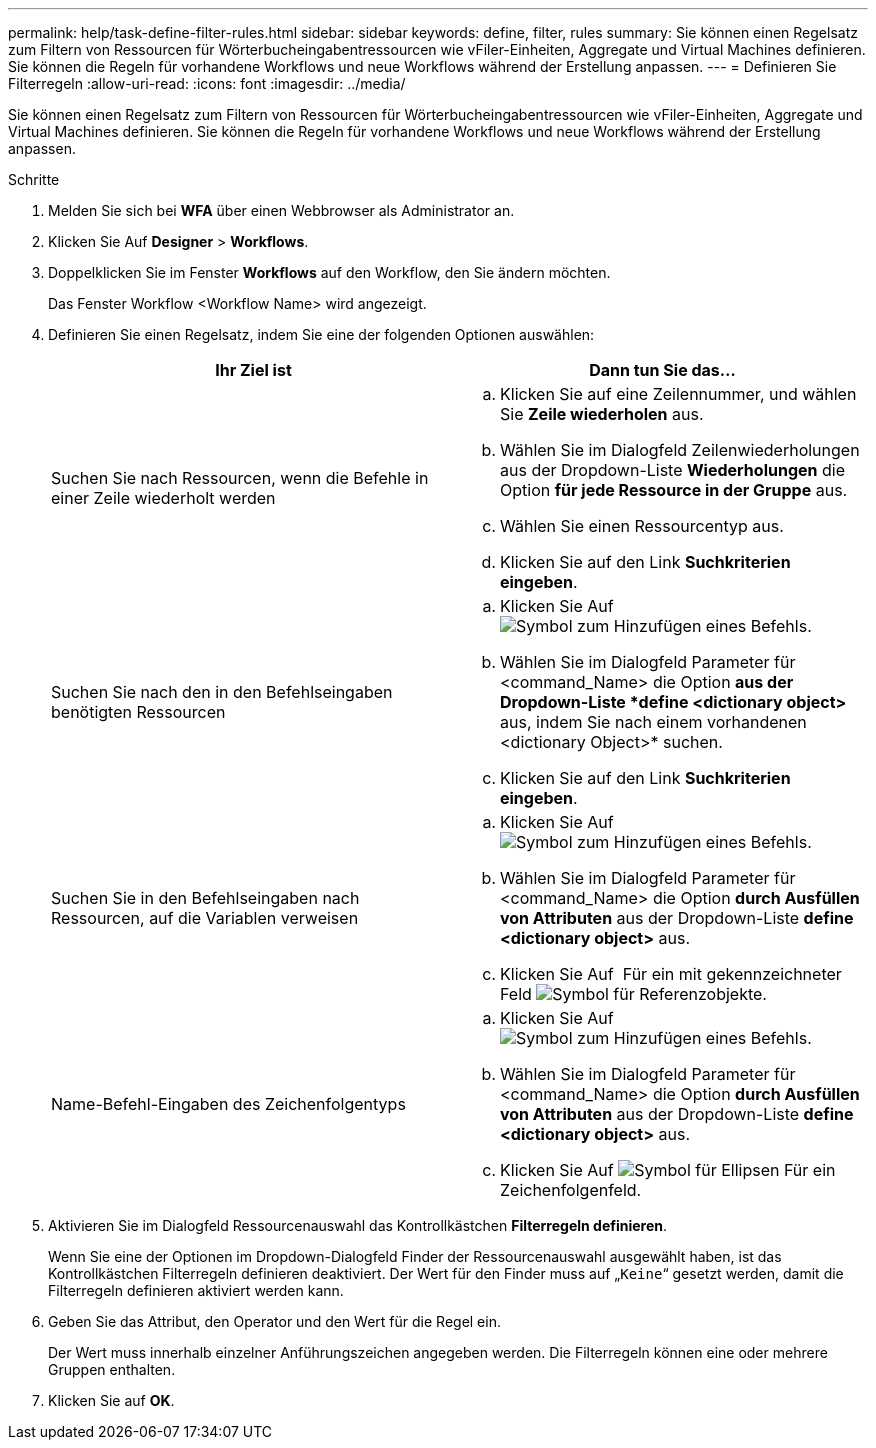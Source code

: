 ---
permalink: help/task-define-filter-rules.html 
sidebar: sidebar 
keywords: define, filter, rules 
summary: Sie können einen Regelsatz zum Filtern von Ressourcen für Wörterbucheingabentressourcen wie vFiler-Einheiten, Aggregate und Virtual Machines definieren. Sie können die Regeln für vorhandene Workflows und neue Workflows während der Erstellung anpassen. 
---
= Definieren Sie Filterregeln
:allow-uri-read: 
:icons: font
:imagesdir: ../media/


[role="lead"]
Sie können einen Regelsatz zum Filtern von Ressourcen für Wörterbucheingabentressourcen wie vFiler-Einheiten, Aggregate und Virtual Machines definieren. Sie können die Regeln für vorhandene Workflows und neue Workflows während der Erstellung anpassen.

.Schritte
. Melden Sie sich bei *WFA* über einen Webbrowser als Administrator an.
. Klicken Sie Auf *Designer* > *Workflows*.
. Doppelklicken Sie im Fenster *Workflows* auf den Workflow, den Sie ändern möchten.
+
Das Fenster Workflow <Workflow Name> wird angezeigt.

. Definieren Sie einen Regelsatz, indem Sie eine der folgenden Optionen auswählen:
+
[cols="2*"]
|===
| Ihr Ziel ist | Dann tun Sie das... 


 a| 
Suchen Sie nach Ressourcen, wenn die Befehle in einer Zeile wiederholt werden
 a| 
.. Klicken Sie auf eine Zeilennummer, und wählen Sie *Zeile wiederholen* aus.
.. Wählen Sie im Dialogfeld Zeilenwiederholungen aus der Dropdown-Liste *Wiederholungen* die Option *für jede Ressource in der Gruppe* aus.
.. Wählen Sie einen Ressourcentyp aus.
.. Klicken Sie auf den Link *Suchkriterien eingeben*.




 a| 
Suchen Sie nach den in den Befehlseingaben benötigten Ressourcen
 a| 
.. Klicken Sie Auf image:../media/add_object_wfa_icon.gif["Symbol zum Hinzufügen eines Befehls"].
.. Wählen Sie im Dialogfeld Parameter für <command_Name> die Option *aus der Dropdown-Liste *define <dictionary object>* aus, indem Sie nach einem vorhandenen <dictionary Object>* suchen.
.. Klicken Sie auf den Link *Suchkriterien eingeben*.




 a| 
Suchen Sie in den Befehlseingaben nach Ressourcen, auf die Variablen verweisen
 a| 
.. Klicken Sie Auf image:../media/add_object_wfa_icon.gif["Symbol zum Hinzufügen eines Befehls"].
.. Wählen Sie im Dialogfeld Parameter für <command_Name> die Option *durch Ausfüllen von Attributen* aus der Dropdown-Liste *define <dictionary object>* aus.
.. Klicken Sie Auf image:../media/ellipses.gif[""] Für ein mit gekennzeichneter Feld image:../media/resource_selection_icon_wfa.gif["Symbol für Referenzobjekte"].




 a| 
Name-Befehl-Eingaben des Zeichenfolgentyps
 a| 
.. Klicken Sie Auf image:../media/add_object_wfa_icon.gif["Symbol zum Hinzufügen eines Befehls"].
.. Wählen Sie im Dialogfeld Parameter für <command_Name> die Option *durch Ausfüllen von Attributen* aus der Dropdown-Liste *define <dictionary object>* aus.
.. Klicken Sie Auf image:../media/ellipses.gif["Symbol für Ellipsen"] Für ein Zeichenfolgenfeld.


|===
. Aktivieren Sie im Dialogfeld Ressourcenauswahl das Kontrollkästchen *Filterregeln definieren*.
+
Wenn Sie eine der Optionen im Dropdown-Dialogfeld Finder der Ressourcenauswahl ausgewählt haben, ist das Kontrollkästchen Filterregeln definieren deaktiviert. Der Wert für den Finder muss auf „`Keine`“ gesetzt werden, damit die Filterregeln definieren aktiviert werden kann.

. Geben Sie das Attribut, den Operator und den Wert für die Regel ein.
+
Der Wert muss innerhalb einzelner Anführungszeichen angegeben werden. Die Filterregeln können eine oder mehrere Gruppen enthalten.

. Klicken Sie auf *OK*.

